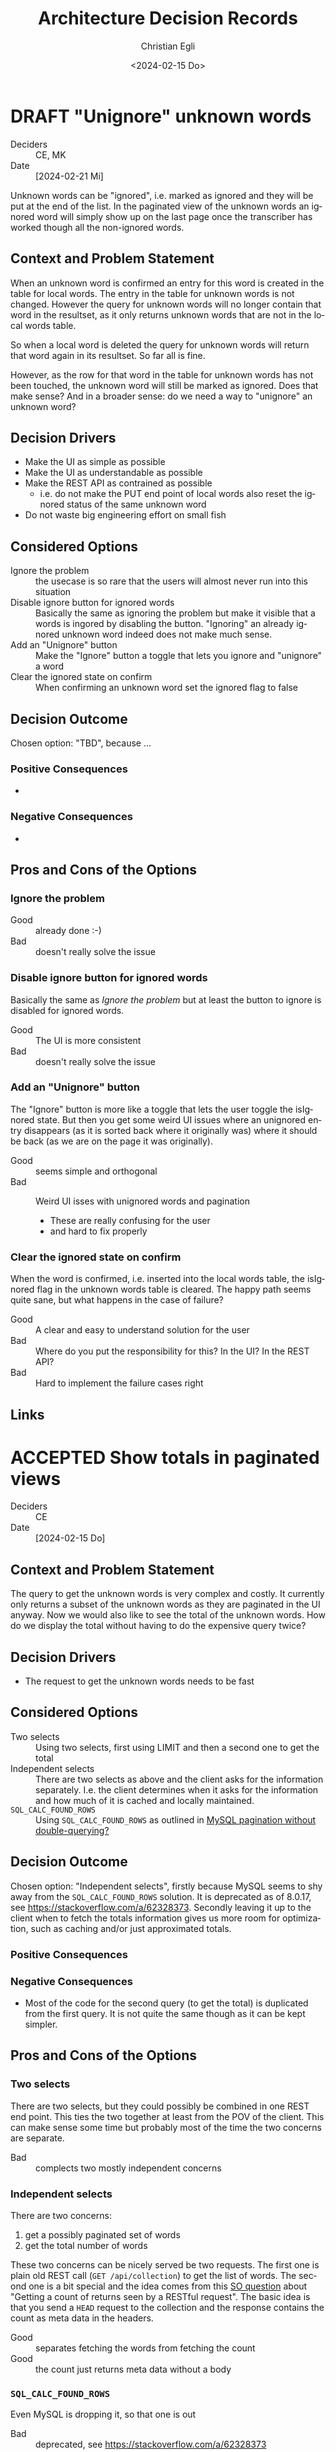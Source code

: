#+options: todo:t
#+title: Architecture Decision Records
#+date: <2024-02-15 Do>
#+author: Christian Egli
#+email: christian.egli@sbs.ch
#+language: en

#+TODO: DRAFT PROPOSED | ACCEPTED REJECTED DEPRECATED SUPERSEDED

* DRAFT "Unignore" unknown words
- Deciders :: CE, MK
- Date :: [2024-02-21 Mi]

Unknown words can be "ignored", i.e. marked as ignored and they will
be put at the end of the list. In the paginated view of the unknown
words an ignored word will simply show up on the last page once the
transcriber has worked though all the non-ignored words.

** Context and Problem Statement

When an unknown word is confirmed an entry for this word is created in
the table for local words. The entry in the table for unknown words is
not changed. However the query for unknown words will no longer
contain that word in the resultset, as it only returns unknown words
that are not in the local words table.

So when a local word is deleted the query for unknown words will
return that word again in its resultset. So far all is fine.

However, as the row for that word in the table for unknown words has
not been touched, the unknown word will still be marked as ignored.
Does that make sense? And in a broader sense: do we need a way to
"unignore" an unknown word?

** Decision Drivers

- Make the UI as simple as possible
- Make the UI as understandable as possible
- Make the REST API as contrained as possible
  - i.e. do not make the PUT end point of local words also reset the
    ignored status of the same unknown word
- Do not waste big engineering effort on small fish

** Considered Options

- Ignore the problem :: the usecase is so rare that the users will
  almost never run into this situation
- Disable ignore button for ignored words :: Basically the same as
  ignoring the problem but make it visible that a words is ingored by
  disabling the button. "Ignoring" an already ignored unknown word
  indeed does not make much sense.
- Add an "Unignore" button :: Make the "Ignore" button a toggle that
  lets you ignore and "unignore" a word
- Clear the ignored state on confirm :: When confirming an unknown
  word set the ignored flag to false

** Decision Outcome

Chosen option: "TBD", because ...

*** Positive Consequences

- 

*** Negative Consequences

- 

** Pros and Cons of the Options

*** Ignore the problem

- Good :: already done :-)
- Bad :: doesn't really solve the issue

*** Disable ignore button for ignored words

Basically the same as [[Ignore the problem]] but at least the button to
ignore is disabled for ignored words.

- Good :: The UI is more consistent
- Bad :: doesn't really solve the issue

*** Add an "Unignore" button

The "Ignore" button is more like a toggle that lets the user toggle
the isIgnored state. But then you get some weird UI issues where an
unignored entry disappears (as it is sorted back where it originally
was) where it should be back (as we are on the page it was
originally).

- Good :: seems simple and orthogonal
- Bad :: Weird UI isses with unignored words and pagination
  - These are really confusing for the user
  - and hard to fix properly

*** Clear the ignored state on confirm

When the word is confirmed, i.e. inserted into the local words table,
the isIgnored flag in the unknown words table is cleared. The happy
path seems quite sane, but what happens in the case of failure?

- Good :: A clear and easy to understand solution for the user
- Bad :: Where do you put the responsibility for this? In the UI? In
  the REST API?
- Bad :: Hard to implement the failure cases right


** Links

* ACCEPTED Show totals in paginated views
CLOSED: [2024-02-20 Di 11:26]
- Deciders :: CE
- Date :: [2024-02-15 Do]

** Context and Problem Statement

The query to get the unknown words is very complex and costly. It
currently only returns a subset of the unknown words as they are
paginated in the UI anyway. Now we would also like to see the total of
the unknown words. How do we display the total without having to do
the expensive query twice?

** Decision Drivers

- The request to get the unknown words needs to be fast

** Considered Options

- Two selects :: Using two selects, first using LIMIT and then a
  second one to get the total
- Independent selects :: There are two selects as above and the client
  asks for the information separately. I.e. the client determines when
  it asks for the information and how much of it is cached and locally
  maintained.
- ~SQL_CALC_FOUND_ROWS~ :: Using ~SQL_CALC_FOUND_ROWS~ as outlined in
  [[https://stackoverflow.com/q/818567][MySQL pagination without double-querying?]]

** Decision Outcome

Chosen option: "Independent selects", firstly because MySQL seems to
shy away from the ~SQL_CALC_FOUND_ROWS~ solution. It is deprecated as
of 8.0.17, see https://stackoverflow.com/a/62328373. Secondly leaving
it up to the client when to fetch the totals information gives us more
room for optimization, such as caching and/or just approximated
totals.

*** Positive Consequences

*** Negative Consequences

- Most of the code for the second query (to get the total) is
  duplicated from the first query. It is not quite the same though as
  it can be kept simpler.

** Pros and Cons of the Options

*** Two selects

There are two selects, but they could possibly be combined in one REST
end point. This ties the two together at least from the POV of the
client. This can make sense some time but probably most of the time
the two concerns are separate.

- Bad :: complects two mostly independent concerns

*** Independent selects

There are two concerns:

1. get a possibly paginated set of words
2. get the total number of words

These two concerns can be nicely served be two requests. The first one
is plain old REST call (~GET /api/collection~) to get the list of
words. The second one is a bit special and the idea comes from this [[https://stackoverflow.com/q/1610862][SO
question]] about "Getting a count of returns seen by a RESTful
request". The basic idea is that you send a ~HEAD~ request to the
collection and the response contains the count as meta data in the
headers.

- Good :: separates fetching the words from fetching the count
- Good :: the count just returns meta data without a body

*** ~SQL_CALC_FOUND_ROWS~

Even MySQL is dropping it, so that one is out

- Bad :: deprecated, see https://stackoverflow.com/a/62328373

** Links

- https://stackoverflow.com/q/1610862

* ACCEPTED Cleanup of dictionary_unknownword table
CLOSED: [2024-02-16 Fr 09:24]
- Deciders :: CE
- Date :: [2024-02-15 Do]

To calculate the unknown words there is some sort of a "temporary"
table that holds the extracted words from a document. This table
should probably be cleaned up once the document has been finished.

** Context and Problem Statement

The calculation of the unknown words is expensive. Previously they
were calculated when the request came in. Now the extraction of
unknown words from the XML is done when the XML is uploaded. But these
words aren't removed from the table ever. Should they be removed?

** Decision Drivers

- many rows in the table make the very complex SQL query to find
  unknown words slower
- removing them when the status changes couples the two actions too
  much, i.e. the state change and the cleanup
- Potentially there could be many cleanup jobs
  - cleanup unknown words
  - remove images
  - remove old versions
- the user is not interested in the cleanup, i.e. this is just an
  implementation detail

** Considered Options

- Do not remove :: 
- Asynchronously :: remove them with a cron job, kinda like garbage
  collection
- Synchronously :: remove them when the status of the document is set
  to fninished

** Decision Outcome

Chosen option: "Asynchronously", because this keeps the two issues
separate. The state is changed immediately but the garbage is cleaned
up later/asynchronously.

*** Positive Consequences

- The response to state change is fast, as the clean is done later

*** Negative Consequences

- No user feedback that the cleanup is done

** Pros and Cons of the Options

*** Do not remove

- Good :: easy to implement
- Good :: predictable
- Bad :: waste of disc space
- Bad :: unknown words query will get slower

*** Asynchronously

The status is changed by the user but the cleanup is done
independently sometime later.

- Good :: relatively simple to implement as they are independent parts
  with no UI
- Bad :: errors are only visible to the administrators
  - but the users are not interested in these kinds of errors

*** Synchronously

The status is changed by the user and the cleanup is part of it.

- Good :: predictable
- Good :: feedback to the user if anything fails
- Bad :: state change request takes a long time
- Bad :: quite a bit of effort to implement

** Links

- [[https://github.com/sbsdev/daisyproducer2/blob/8fb6d4e4dd26e326be8050c6db2b98b9c4452fdd/src/clj/daisyproducer2/whitelists/async.clj#L60][See how cron jobs are handled for global white lists]]
- https://github.com/sbsdev/daisyproducer2/commit/94974e90a2ec28e8d6786fc28b11ecaa254c925b

* ACCEPTED Pagination for versions and images
CLOSED: [2024-02-15 Do 16:37]
- Deciders :: CE
- Date :: [2024-02-14 Mi]

The unknown words do have pagination. To be orthogonal it seems
logical that the list of versions and images also have pagination

** Context and Problem Statement

Pagination makes the version and image pages much more complicated
especially in the light of deletion of single elements. With
pagination we will have to do a re-fetch each time you delete an
element, so we can have a full window of elements again.

** Decision Drivers

- the old UI did *not* have pagination
- at least for versions we rarely have more than a handful of versions
  - so pagination seems pointless
- there is search on the page
- I don't think the users want to paginate through images let alone
  versions
- the code is much more complicated

** Considered Options

- Dropping pagination :: for images and versions
- Implementing pagination :: for images and versions

** Decision Outcome

Chosen option: "Dropping pagination", because the cost of maintaining
it is too high compared with the user benefit.

*** Positive Consequences

- Code is much simpler
- no weird re-draw effects when re-fetching the items

*** Negative Consequences

- The user cannot paginate.

** Links

- https://github.com/sbsdev/daisyproducer2/commit/fdb4de711de77f710fe6bd970c19c903772b41ca
- https://github.com/sbsdev/daisyproducer2/commit/62609888ae0442daa7de40bf0cb79665f689543b

* COMMENT [short title of solved problem and solution]                     :Template:
# - Status :: [proposed | rejected | accepted | deprecated | ... |
#   superseded by [[file:0005-example.md][ADR-0005]]]
- Deciders :: [list everyone involved in the decision]
- Date :: [YYYY-MM-DD when the decision was last updated]

Technical Story: [description | ticket/issue URL]

** Context and Problem Statement

[Describe the context and problem statement, e.g., in free form using
two to three sentences. You may want to articulate the problem in form
of a question.]

** Decision Drivers

- [driver 1, e.g., a force, facing concern, ...]
- [driver 2, e.g., a force, facing concern, ...]
- ...

** Considered Options

- [option 1]
- [option 2]
- [option 3]
- ...

** Decision Outcome

Chosen option: "[option 1]", because [justification. e.g., only option,
which meets k.o. criterion decision driver | which resolves force force
| ... | comes out best (see below)].

*** Positive Consequences

- [e.g., improvement of quality attribute satisfaction, follow-up
  decisions required, ...]
- ...

*** Negative Consequences

- [e.g., compromising quality attribute, follow-up decisions required,
  ...]
- ...

** Pros and Cons of the Options

*** [option 1]

[example | description | pointer to more information | ...]

- Good, because [argument a]
- Good, because [argument b]
- Bad, because [argument c]
- ...

*** [option 2]

[example | description | pointer to more information | ...]

- Good, because [argument a]
- Good, because [argument b]
- Bad, because [argument c]
- ...

*** [option 3]

[example | description | pointer to more information | ...]

- Good, because [argument a]
- Good, because [argument b]
- Bad, because [argument c]
- ...

** Links

- [Link type] [Link to ADR]
- ...

